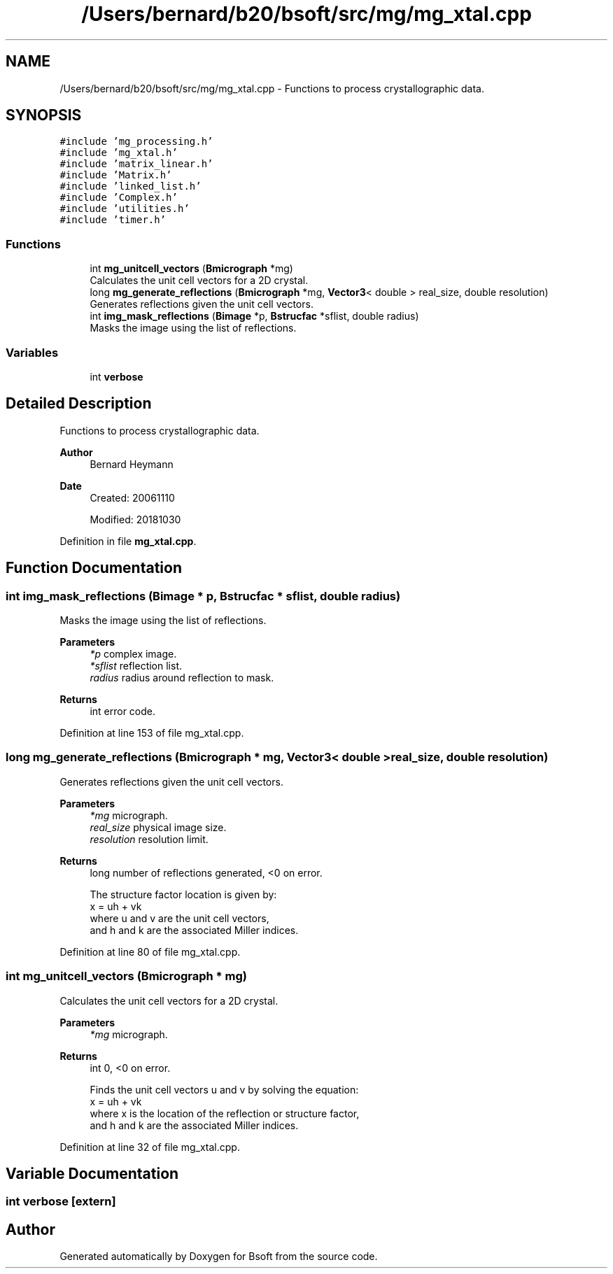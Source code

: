 .TH "/Users/bernard/b20/bsoft/src/mg/mg_xtal.cpp" 3 "Wed Sep 1 2021" "Version 2.1.0" "Bsoft" \" -*- nroff -*-
.ad l
.nh
.SH NAME
/Users/bernard/b20/bsoft/src/mg/mg_xtal.cpp \- Functions to process crystallographic data\&.  

.SH SYNOPSIS
.br
.PP
\fC#include 'mg_processing\&.h'\fP
.br
\fC#include 'mg_xtal\&.h'\fP
.br
\fC#include 'matrix_linear\&.h'\fP
.br
\fC#include 'Matrix\&.h'\fP
.br
\fC#include 'linked_list\&.h'\fP
.br
\fC#include 'Complex\&.h'\fP
.br
\fC#include 'utilities\&.h'\fP
.br
\fC#include 'timer\&.h'\fP
.br

.SS "Functions"

.in +1c
.ti -1c
.RI "int \fBmg_unitcell_vectors\fP (\fBBmicrograph\fP *mg)"
.br
.RI "Calculates the unit cell vectors for a 2D crystal\&. "
.ti -1c
.RI "long \fBmg_generate_reflections\fP (\fBBmicrograph\fP *mg, \fBVector3\fP< double > real_size, double resolution)"
.br
.RI "Generates reflections given the unit cell vectors\&. "
.ti -1c
.RI "int \fBimg_mask_reflections\fP (\fBBimage\fP *p, \fBBstrucfac\fP *sflist, double radius)"
.br
.RI "Masks the image using the list of reflections\&. "
.in -1c
.SS "Variables"

.in +1c
.ti -1c
.RI "int \fBverbose\fP"
.br
.in -1c
.SH "Detailed Description"
.PP 
Functions to process crystallographic data\&. 


.PP
\fBAuthor\fP
.RS 4
Bernard Heymann 
.RE
.PP
\fBDate\fP
.RS 4
Created: 20061110 
.PP
Modified: 20181030 
.RE
.PP

.PP
Definition in file \fBmg_xtal\&.cpp\fP\&.
.SH "Function Documentation"
.PP 
.SS "int img_mask_reflections (\fBBimage\fP * p, \fBBstrucfac\fP * sflist, double radius)"

.PP
Masks the image using the list of reflections\&. 
.PP
\fBParameters\fP
.RS 4
\fI*p\fP complex image\&. 
.br
\fI*sflist\fP reflection list\&. 
.br
\fIradius\fP radius around reflection to mask\&. 
.RE
.PP
\fBReturns\fP
.RS 4
int error code\&. 
.RE
.PP

.PP
Definition at line 153 of file mg_xtal\&.cpp\&.
.SS "long mg_generate_reflections (\fBBmicrograph\fP * mg, \fBVector3\fP< double > real_size, double resolution)"

.PP
Generates reflections given the unit cell vectors\&. 
.PP
\fBParameters\fP
.RS 4
\fI*mg\fP micrograph\&. 
.br
\fIreal_size\fP physical image size\&. 
.br
\fIresolution\fP resolution limit\&. 
.RE
.PP
\fBReturns\fP
.RS 4
long number of reflections generated, <0 on error\&. 
.PP
.nf
The structure factor location is given by:
    x = uh + vk
where u and v are the unit cell vectors,
and h and k are the associated Miller indices.

.fi
.PP
 
.RE
.PP

.PP
Definition at line 80 of file mg_xtal\&.cpp\&.
.SS "int mg_unitcell_vectors (\fBBmicrograph\fP * mg)"

.PP
Calculates the unit cell vectors for a 2D crystal\&. 
.PP
\fBParameters\fP
.RS 4
\fI*mg\fP micrograph\&. 
.RE
.PP
\fBReturns\fP
.RS 4
int 0, <0 on error\&. 
.PP
.nf
Finds the unit cell vectors u and v by solving the equation:
    x = uh + vk
where x is the location of the reflection or structure factor,
and h and k are the associated Miller indices.

.fi
.PP
 
.RE
.PP

.PP
Definition at line 32 of file mg_xtal\&.cpp\&.
.SH "Variable Documentation"
.PP 
.SS "int verbose\fC [extern]\fP"

.SH "Author"
.PP 
Generated automatically by Doxygen for Bsoft from the source code\&.
